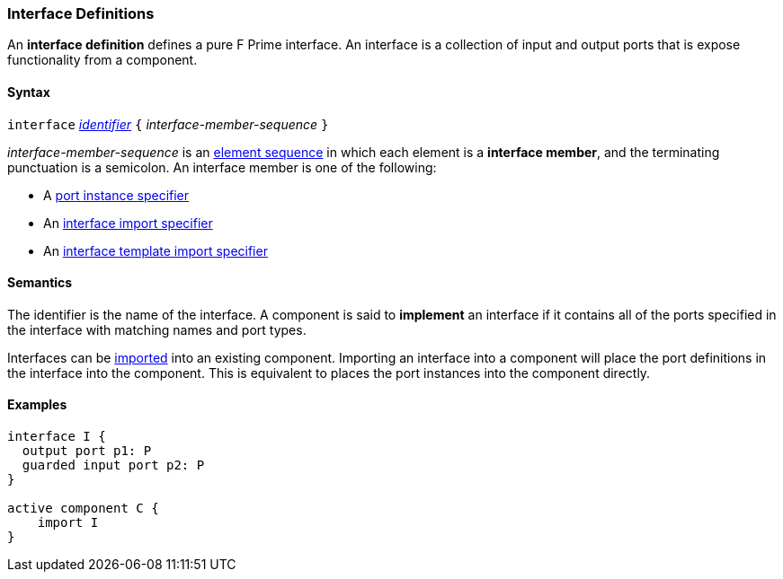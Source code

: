 === Interface Definitions

An *interface definition* defines a pure F Prime interface. An interface is
a collection of input and output ports that is expose functionality from
a component.

==== Syntax

`interface` <<Lexical-Elements_Identifiers,_identifier_>>
`{` _interface-member-sequence_ `}`

_interface-member-sequence_ is an
<<Element-Sequences,element sequence>> in
which each element is a *interface member*,
and the terminating punctuation is a semicolon.
An interface member is one of the following:

* A <<Specifiers_Port-Instance-Specifiers,port instance specifier>>

* An <<Specifiers_Interface-Import-Specifiers,interface import specifier>>

* An <<Specifiers_Interface-Template-Import-Specifiers,interface template import specifier>>

==== Semantics

The identifier is the name of the interface.
A component is said to *implement* an interface if it contains all
of the ports specified in the interface with matching names and port
types.

Interfaces can be <<Specifiers_Component-Import-Specifiers,imported>>
into an existing component. Importing an interface into a component will
place the port definitions in the interface into the component. This is
equivalent to places the port instances into the component directly.

==== Examples

[source,fpp]
----
interface I {
  output port p1: P
  guarded input port p2: P
}

active component C {
    import I
}

----
